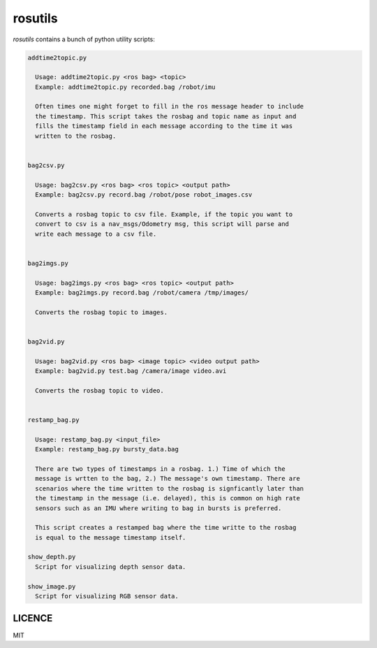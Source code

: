 rosutils
========

`rosutils` contains a bunch of python utility scripts:

.. code::

    addtime2topic.py

      Usage: addtime2topic.py <ros bag> <topic>
      Example: addtime2topic.py recorded.bag /robot/imu

      Often times one might forget to fill in the ros message header to include
      the timestamp. This script takes the rosbag and topic name as input and
      fills the timestamp field in each message according to the time it was
      written to the rosbag.


    bag2csv.py

      Usage: bag2csv.py <ros bag> <ros topic> <output path>
      Example: bag2csv.py record.bag /robot/pose robot_images.csv

      Converts a rosbag topic to csv file. Example, if the topic you want to
      convert to csv is a nav_msgs/Odometry msg, this script will parse and
      write each message to a csv file.


    bag2imgs.py

      Usage: bag2imgs.py <ros bag> <ros topic> <output path>
      Example: bag2imgs.py record.bag /robot/camera /tmp/images/

      Converts the rosbag topic to images.


    bag2vid.py

      Usage: bag2vid.py <ros bag> <image topic> <video output path>
      Example: bag2vid.py test.bag /camera/image video.avi

      Converts the rosbag topic to video.


    restamp_bag.py

      Usage: restamp_bag.py <input_file>
      Example: restamp_bag.py bursty_data.bag

      There are two types of timestamps in a rosbag. 1.) Time of which the
      message is wrtten to the bag, 2.) The message's own timestamp. There are
      scenarios where the time written to the rosbag is signficantly later than
      the timestamp in the message (i.e. delayed), this is common on high rate
      sensors such as an IMU where writing to bag in bursts is preferred.

      This script creates a restamped bag where the time writte to the rosbag
      is equal to the message timestamp itself.

    show_depth.py
      Script for visualizing depth sensor data.

    show_image.py
      Script for visualizing RGB sensor data.


LICENCE
-------

MIT
